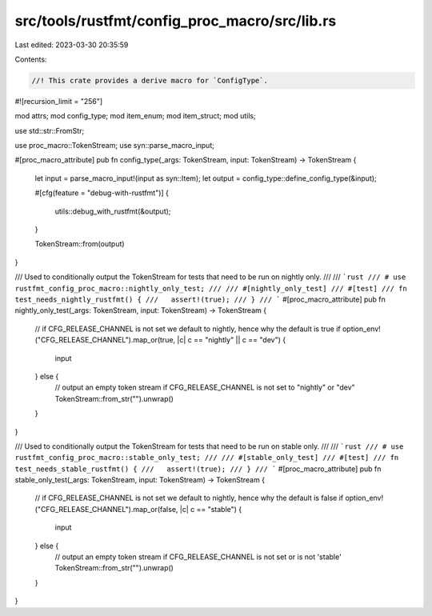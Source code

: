 src/tools/rustfmt/config_proc_macro/src/lib.rs
==============================================

Last edited: 2023-03-30 20:35:59

Contents:

.. code-block:: rs

    //! This crate provides a derive macro for `ConfigType`.

#![recursion_limit = "256"]

mod attrs;
mod config_type;
mod item_enum;
mod item_struct;
mod utils;

use std::str::FromStr;

use proc_macro::TokenStream;
use syn::parse_macro_input;

#[proc_macro_attribute]
pub fn config_type(_args: TokenStream, input: TokenStream) -> TokenStream {
    let input = parse_macro_input!(input as syn::Item);
    let output = config_type::define_config_type(&input);

    #[cfg(feature = "debug-with-rustfmt")]
    {
        utils::debug_with_rustfmt(&output);
    }

    TokenStream::from(output)
}

/// Used to conditionally output the TokenStream for tests that need to be run on nightly only.
///
/// ```rust
/// # use rustfmt_config_proc_macro::nightly_only_test;
///
/// #[nightly_only_test]
/// #[test]
/// fn test_needs_nightly_rustfmt() {
///   assert!(true);
/// }
/// ```
#[proc_macro_attribute]
pub fn nightly_only_test(_args: TokenStream, input: TokenStream) -> TokenStream {
    // if CFG_RELEASE_CHANNEL is not set we default to nightly, hence why the default is true
    if option_env!("CFG_RELEASE_CHANNEL").map_or(true, |c| c == "nightly" || c == "dev") {
        input
    } else {
        // output an empty token stream if CFG_RELEASE_CHANNEL is not set to "nightly" or "dev"
        TokenStream::from_str("").unwrap()
    }
}

/// Used to conditionally output the TokenStream for tests that need to be run on stable only.
///
/// ```rust
/// # use rustfmt_config_proc_macro::stable_only_test;
///
/// #[stable_only_test]
/// #[test]
/// fn test_needs_stable_rustfmt() {
///   assert!(true);
/// }
/// ```
#[proc_macro_attribute]
pub fn stable_only_test(_args: TokenStream, input: TokenStream) -> TokenStream {
    // if CFG_RELEASE_CHANNEL is not set we default to nightly, hence why the default is false
    if option_env!("CFG_RELEASE_CHANNEL").map_or(false, |c| c == "stable") {
        input
    } else {
        // output an empty token stream if CFG_RELEASE_CHANNEL is not set or is not 'stable'
        TokenStream::from_str("").unwrap()
    }
}



